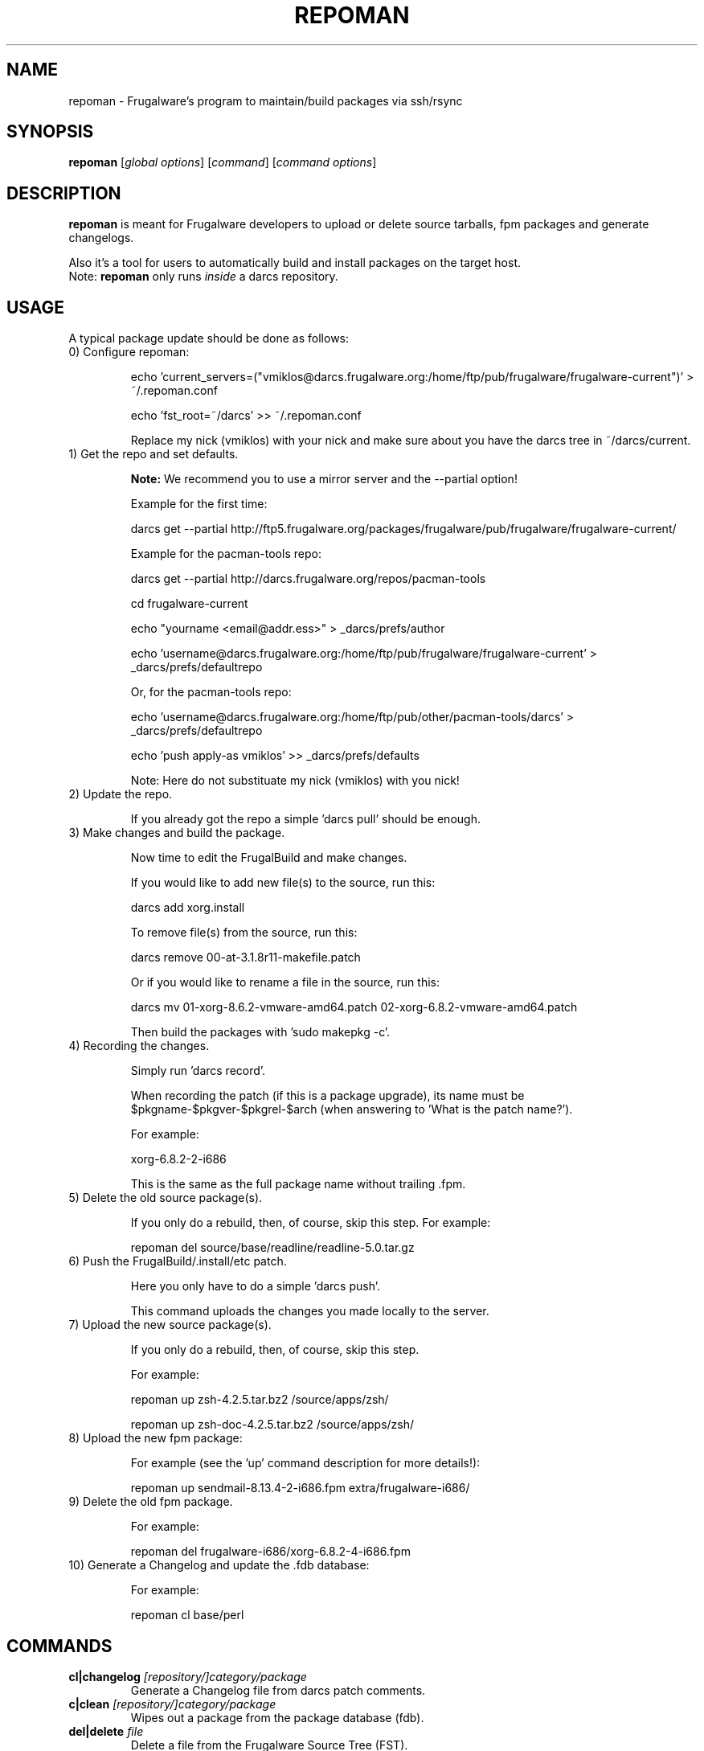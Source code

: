 .TH "REPOMAN" "1" "January 2007" "Frugalware 0.6" "pacman-tools"
.SH NAME
repoman \- Frugalware's program to maintain/build packages via ssh/rsync
.SH SYNOPSIS
\fBrepoman\fR [\fIglobal options\fR] [\fIcommand\fR] [\fIcommand options\fR]
.SH DESCRIPTION
.BR repoman
is meant for Frugalware developers to upload or delete source
tarballs, fpm packages and generate changelogs.

Also it's a tool for users to automatically build and install packages on the
target host.
.br
Note: \fBrepoman\fR only runs \fIinside\fR a darcs repository.
.SH USAGE
A typical package update should be done as follows:

.TP
0) Configure repoman:

echo 'current_servers=("vmiklos@darcs.frugalware.org:/home/ftp/pub/frugalware/frugalware-current")' > ~/.repoman.conf

echo 'fst_root=~/darcs' >> ~/.repoman.conf

Replace my nick (vmiklos) with your nick and make sure about you have the darcs tree in ~/darcs/current.

.TP
1) Get the repo and set defaults.

.BR Note:
We recommend you to use a mirror server and the --partial option!

Example for the first time:

darcs get --partial http://ftp5.frugalware.org/packages/frugalware/pub/frugalware/frugalware-current/

Example for the pacman-tools repo:

darcs get --partial http://darcs.frugalware.org/repos/pacman-tools

cd frugalware-current

echo "yourname <email@addr.ess>" > _darcs/prefs/author

echo 'username@darcs.frugalware.org:/home/ftp/pub/frugalware/frugalware-current' > _darcs/prefs/defaultrepo

Or, for the pacman-tools repo:

echo 'username@darcs.frugalware.org:/home/ftp/pub/other/pacman-tools/darcs' > _darcs/prefs/defaultrepo

echo 'push apply-as vmiklos' >> _darcs/prefs/defaults

Note: Here do not substituate my nick (vmiklos) with you nick!

.TP
2) Update the repo.

If you already got the repo a simple 'darcs pull' should be enough.

.TP
3) Make changes and build the package.

Now time to edit the FrugalBuild and make changes.

If you would like to add new file(s) to the source, run this:

darcs add xorg.install

To remove file(s) from the source, run this:

darcs remove 00-at-3.1.8r11-makefile.patch

Or if you would like to rename a file in the source, run this:

darcs mv 01-xorg-8.6.2-vmware-amd64.patch 02-xorg-6.8.2-vmware-amd64.patch

Then build the packages with 'sudo makepkg -c'.

.TP
4) Recording the changes.

Simply run 'darcs record'.

When recording the patch (if this is a package upgrade), its name must be $pkgname-$pkgver-$pkgrel-$arch (when answering to 'What is the patch name?').

For example:

xorg-6.8.2-2-i686

This is the same as the full package name without trailing .fpm.

.TP
5) Delete the old source package(s).

If you only do a rebuild, then, of course, skip this step. For example:

repoman del source/base/readline/readline-5.0.tar.gz

.TP
6) Push the FrugalBuild/.install/etc patch.

Here you only have to do a simple 'darcs push'.

This command uploads the changes you made locally to the server.

.TP
7) Upload the new source package(s).

If you only do a rebuild, then, of course, skip this step.

For example:

repoman up zsh-4.2.5.tar.bz2 /source/apps/zsh/

repoman up zsh-doc-4.2.5.tar.bz2 /source/apps/zsh/

.TP
8) Upload the new fpm package:

For example (see the 'up' command description for more details!):

repoman up sendmail-8.13.4-2-i686.fpm extra/frugalware-i686/

.TP
9) Delete the old fpm package.

For example:

repoman del frugalware-i686/xorg-6.8.2-4-i686.fpm

.TP
10) Generate a Changelog and update the .fdb database:

For example:

repoman cl base/perl

.SH COMMANDS
.TP
.BI cl|changelog " [repository/]category/package"
Generate a Changelog file from darcs patch comments.
.TP
.BI c|clean " [repository/]category/package"
Wipes out a package from the package database (fdb).
.TP
.BI del|delete " file"
Delete a file from the Frugalware Source Tree (FST).

Example: repoman del frugalware-i686/xorg-6.8.2-4-i686.fpm
.TP
.BI ls|list " directory [options]"
List the contents of a remote directory.

Example: repoman ls source/base/db/ -l
.TP
.BI m|merge " package"
Build a package from source and install it. You can configure the build
options in the makepkg_opts directive of /etc/repoman.conf.

By default repoman will install the missing dependencies with pacman, clean up
the leftover work files, install the package, and write the resulting package
to the current working directory.

.TP
.BI up|upload " source [destination]"
Upload a file to FST. Destination is [extra/]frugalware-<arch>. If the package
is in the extra repo, the extra/ prefix is required. <arch> currently can be
i686 or x86_64. The default value is frugalware-<arch>.

Example: repoman up sendmail-8.13.4-2-i686.fpm extra/frugalware-i686/
.TP
.BI upd|update " [repo]"
Update a repo in /var/fst. If the option repo parameter omitted, the repoman
will update the frugalware-current repo. If the frugalware-current repo not
yet exists, then repoman will download it (it may take some time!).

.TP
.BI s|search " [regexp]"
Search in those FrugalBuilds which are only available in source form. If the
optional regexp parameter omitted, it will list all source-only packages.

.SH OPTIONS
.TP
.B -h|--help
Show the help screen.
.TP
.B -v|--verbose
Give verbose output.
.TP
.B -t|--tree
Specify the Frugalware tree (ie. "current" or "0.4", never use "stable").
.SH ENVIRONMENT
\fBrepoman\fR utilizes the following environment variable:
.PP
.Vb 2
REPOMAN_LOGIN                Use different login name than the current.
.Vb 2

arch                         Update different architecture of the .fdb
                             than repoman is running on.
.SH AUTHORS
Written by Miklos Vajna and Laszlo Dvornik.
.SH "REPORTING BUGS"
Please report bugs to the <frugalware-users@frugalware.org> mailing list.
.SH "SEE ALSO"
.BR darcs (1),
.BR pacman (8)

